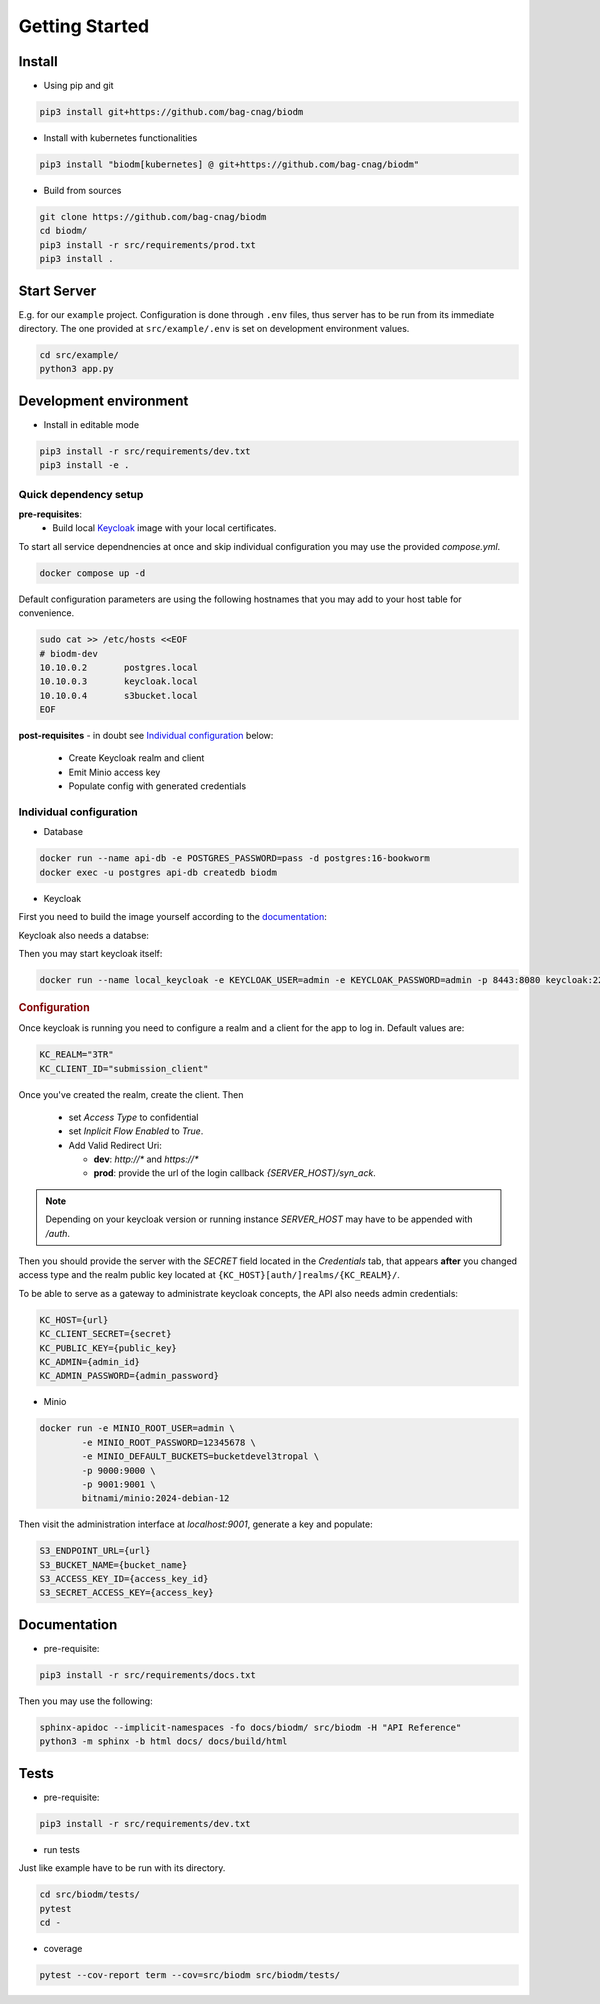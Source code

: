 ===============
Getting Started
===============

Install
-------

* Using pip and git

.. code-block:: bash

    pip3 install git+https://github.com/bag-cnag/biodm

* Install with kubernetes functionalities

.. code-block:: bash

    pip3 install "biodm[kubernetes] @ git+https://github.com/bag-cnag/biodm"

* Build from sources

.. code-block:: bash

    git clone https://github.com/bag-cnag/biodm
    cd biodm/
    pip3 install -r src/requirements/prod.txt
    pip3 install .


Start Server
------------

E.g. for our ``example`` project.
Configuration is done through ``.env`` files, thus server has to be run from its immediate directory.
The one provided at ``src/example/.env`` is set on development environment values. 

.. code-block:: bash

    cd src/example/
    python3 app.py

.. _development-environment:

Development environment
-----------------------



* Install in editable mode

.. code-block:: bash

    pip3 install -r src/requirements/dev.txt
    pip3 install -e .

Quick dependency setup
~~~~~~~~~~~~~~~~~~~~~~

**pre-requisites**:
    * Build local `Keycloak`_ image with your local certificates.

To start all service dependnencies at once and skip individual configuration you may use the provided `compose.yml`.

.. code-block:: bash

    docker compose up -d

Default configuration parameters are using the following hostnames that you
may add to your host table for convenience.

.. code-block:: bash

    sudo cat >> /etc/hosts <<EOF
    # biodm-dev
    10.10.0.2       postgres.local
    10.10.0.3       keycloak.local
    10.10.0.4       s3bucket.local
    EOF

**post-requisites** - in doubt see `Individual configuration`_ below:

    * Create Keycloak realm and client
    * Emit Minio access key
    * Populate config with generated credentials

Individual configuration
~~~~~~~~~~~~~~~~~~~~~~~~~
* Database

.. code-block:: bash

    docker run --name api-db -e POSTGRES_PASSWORD=pass -d postgres:16-bookworm
    docker exec -u postgres api-db createdb biodm

* Keycloak

.. _Keycloak:

First you need to build the image yourself according to the `documentation <https://www.keycloak.org/server/containers/>`_:

.. code-block::bash

    cd docker/ && \
    docker build . -t keycloak:23.0.0_local-certs -f Dockerfile.keycloak-23.0.0_local-certs && \
    cd -


Keycloak also needs a databse:

.. code-block::bash

    docker run --name kc-db -e POSTGRES_PASSWORD=pass -d postgres:16-bookworm
    docker exec -u postgres biodm-pg createdb keycloak

Then you may start keycloak itself:

.. code-block:: bash

    docker run --name local_keycloak -e KEYCLOAK_USER=admin -e KEYCLOAK_PASSWORD=admin -p 8443:8080 keycloak:22.0.5_local-certs


.. rubric:: Configuration

Once keycloak is running you need to configure a realm and a client for the app to log in.
Default values are:

.. code-block:: shell

    KC_REALM="3TR"
    KC_CLIENT_ID="submission_client"

Once you've created the realm, create the client. Then

  * set `Access Type` to confidential 
  * set `Inplicit Flow Enabled` to `True`.
  * Add Valid Redirect Uri:

    * **dev**: `http://*` and `https://*`
    * **prod**: provide the url of the login callback `{SERVER_HOST}/syn_ack`.

.. note::

    Depending on your keycloak version or running instance `SERVER_HOST` may have to be appended with `/auth`.

Then you should provide the server with the `SECRET` field located in the
`Credentials` tab, that appears **after** you changed access type and the realm public key
located at ``{KC_HOST}[auth/]realms/{KC_REALM}/``.

To be able to serve as a gateway to administrate keycloak concepts,
the API also needs admin credentials:

.. code-block:: shell

    KC_HOST={url}
    KC_CLIENT_SECRET={secret}
    KC_PUBLIC_KEY={public_key}
    KC_ADMIN={admin_id}
    KC_ADMIN_PASSWORD={admin_password}


* Minio

.. code-block:: bash

    docker run -e MINIO_ROOT_USER=admin \
            -e MINIO_ROOT_PASSWORD=12345678 \
            -e MINIO_DEFAULT_BUCKETS=bucketdevel3tropal \
            -p 9000:9000 \
            -p 9001:9001 \
            bitnami/minio:2024-debian-12

Then visit the administration interface at `localhost:9001`,
generate a key and populate:

.. code-block:: shell

    S3_ENDPOINT_URL={url}
    S3_BUCKET_NAME={bucket_name}
    S3_ACCESS_KEY_ID={access_key_id}
    S3_SECRET_ACCESS_KEY={access_key}

Documentation
-------------

* pre-requisite:

.. code-block:: bash

    pip3 install -r src/requirements/docs.txt

Then you may use the following:

.. code-block:: bash

    sphinx-apidoc --implicit-namespaces -fo docs/biodm/ src/biodm -H "API Reference"
    python3 -m sphinx -b html docs/ docs/build/html


Tests
-----

* pre-requisite:

.. code-block:: bash

    pip3 install -r src/requirements/dev.txt


* run tests

Just like example have to be run with its directory.

.. code-block:: bash

    cd src/biodm/tests/
    pytest
    cd -

* coverage

.. code-block:: bash

    pytest --cov-report term --cov=src/biodm src/biodm/tests/
